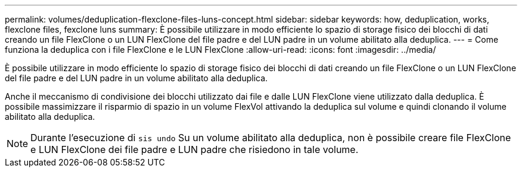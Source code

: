 ---
permalink: volumes/deduplication-flexclone-files-luns-concept.html 
sidebar: sidebar 
keywords: how, deduplication, works, flexclone files, fexclone luns 
summary: È possibile utilizzare in modo efficiente lo spazio di storage fisico dei blocchi di dati creando un file FlexClone o un LUN FlexClone del file padre e del LUN padre in un volume abilitato alla deduplica. 
---
= Come funziona la deduplica con i file FlexClone e le LUN FlexClone
:allow-uri-read: 
:icons: font
:imagesdir: ../media/


[role="lead"]
È possibile utilizzare in modo efficiente lo spazio di storage fisico dei blocchi di dati creando un file FlexClone o un LUN FlexClone del file padre e del LUN padre in un volume abilitato alla deduplica.

Anche il meccanismo di condivisione dei blocchi utilizzato dai file e dalle LUN FlexClone viene utilizzato dalla deduplica. È possibile massimizzare il risparmio di spazio in un volume FlexVol attivando la deduplica sul volume e quindi clonando il volume abilitato alla deduplica.

[NOTE]
====
Durante l'esecuzione di `sis undo` Su un volume abilitato alla deduplica, non è possibile creare file FlexClone e LUN FlexClone dei file padre e LUN padre che risiedono in tale volume.

====